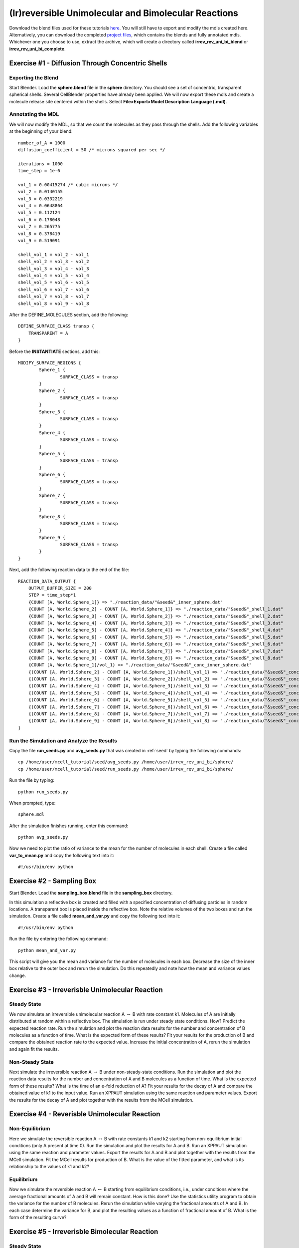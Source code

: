 *****************************************************
(Ir)reversible Unimolecular and Bimolecular Reactions
*****************************************************

Download the blend files used for these tutorials here_. You will still have to export and modify the mdls created here. Alternatively, you can download the completed `project files`_, which contains the blends and fully annotated mdls. Whichever one you choose to use, extract the archive, which will create a directory called **irrev_rev_uni_bi_blend** or **irrev_rev_uni_bi_complete**.

.. _here: https://www.mcell.psc.edu/tutorials/mdl/main/irrev_rev_uni_bi_blend.tgz

.. _project files: https://www.mcell.psc.edu/tutorials/mdl/main/irrev_rev_uni_bi_blend.tgz

Exercise #1 - Diffusion Through Concentric Shells
-----------------------------------------------------

Exporting the Blend
=====================================================

Start Blender. Load the **sphere.blend** file in the **sphere** directory. You should see a set of concentric, transparent spherical shells. Several CellBlender properties have already been applied. We will now export these mdls and create a molecule release site centered within the shells. Select **File>Export>Model Description Language (.mdl)**.

Annotating the MDL
=====================================================

We will now modify the MDL, so that we count the molecules as they pass through the shells. Add the following variables at the beginning of your blend::

    number_of_A = 1000
    diffusion_coefficient = 50 /* microns squared per sec */

    iterations = 1000
    time_step = 1e-6

    vol_1 = 0.00415274 /* cubic microns */
    vol_2 = 0.0140155
    vol_3 = 0.0332219
    vol_4 = 0.0648864
    vol_5 = 0.112124
    vol_6 = 0.178048
    vol_7 = 0.265775
    vol_8 = 0.378419
    vol_9 = 0.519091

    shell_vol_1 = vol_2 - vol_1
    shell_vol_2 = vol_3 - vol_2
    shell_vol_3 = vol_4 - vol_3
    shell_vol_4 = vol_5 - vol_4
    shell_vol_5 = vol_6 - vol_5
    shell_vol_6 = vol_7 - vol_6
    shell_vol_7 = vol_8 - vol_7
    shell_vol_8 = vol_9 - vol_8

After the DEFINE_MOLECULES section, add the following::

    DEFINE_SURFACE_CLASS transp {
        TRANSPARENT = A
    }

Before the **INSTANTIATE** sections, add this::

    MODIFY_SURFACE_REGIONS {
            Sphere_1 {
                    SURFACE_CLASS = transp
            }
            Sphere_2 {
                    SURFACE_CLASS = transp
            }
            Sphere_3 {
                    SURFACE_CLASS = transp
            }
            Sphere_4 {
                    SURFACE_CLASS = transp
            }
            Sphere_5 {
                    SURFACE_CLASS = transp
            }
            Sphere_6 {
                    SURFACE_CLASS = transp
            }
            Sphere_7 {
                    SURFACE_CLASS = transp
            }
            Sphere_8 {
                    SURFACE_CLASS = transp
            }
            Sphere_9 {
                    SURFACE_CLASS = transp
            }
    }

Next, add the following reaction data to the end of the file::

    REACTION_DATA_OUTPUT {
        OUTPUT_BUFFER_SIZE = 200
        STEP = time_step*1
        {COUNT [A, World.Sphere_1]} => "./reaction_data/"&seed&"_inner_sphere.dat"
        {COUNT [A, World.Sphere_2] - COUNT [A, World.Sphere_1]} => "./reaction_data/"&seed&"_shell_1.dat"
        {COUNT [A, World.Sphere_3] - COUNT [A, World.Sphere_2]} => "./reaction_data/"&seed&"_shell_2.dat"
        {COUNT [A, World.Sphere_4] - COUNT [A, World.Sphere_3]} => "./reaction_data/"&seed&"_shell_3.dat"
        {COUNT [A, World.Sphere_5] - COUNT [A, World.Sphere_4]} => "./reaction_data/"&seed&"_shell_4.dat"
        {COUNT [A, World.Sphere_6] - COUNT [A, World.Sphere_5]} => "./reaction_data/"&seed&"_shell_5.dat"
        {COUNT [A, World.Sphere_7] - COUNT [A, World.Sphere_6]} => "./reaction_data/"&seed&"_shell_6.dat"
        {COUNT [A, World.Sphere_8] - COUNT [A, World.Sphere_7]} => "./reaction_data/"&seed&"_shell_7.dat"
        {COUNT [A, World.Sphere_9] - COUNT [A, World.Sphere_8]} => "./reaction_data/"&seed&"_shell_8.dat"
        {COUNT [A, World.Sphere_1]/vol_1} => "./reaction_data/"&seed&"_conc_inner_sphere.dat"
        {(COUNT [A, World.Sphere_2] - COUNT [A, World.Sphere_1])/shell_vol_1} => "./reaction_data/"&seed&"_conc_shell_1.dat"
        {(COUNT [A, World.Sphere_3] - COUNT [A, World.Sphere_2])/shell_vol_2} => "./reaction_data/"&seed&"_conc_shell_2.dat"
        {(COUNT [A, World.Sphere_4] - COUNT [A, World.Sphere_3])/shell_vol_3} => "./reaction_data/"&seed&"_conc_shell_3.dat"
        {(COUNT [A, World.Sphere_5] - COUNT [A, World.Sphere_4])/shell_vol_4} => "./reaction_data/"&seed&"_conc_shell_4.dat"
        {(COUNT [A, World.Sphere_6] - COUNT [A, World.Sphere_5])/shell_vol_5} => "./reaction_data/"&seed&"_conc_shell_5.dat"
        {(COUNT [A, World.Sphere_7] - COUNT [A, World.Sphere_6])/shell_vol_6} => "./reaction_data/"&seed&"_conc_shell_6.dat"
        {(COUNT [A, World.Sphere_8] - COUNT [A, World.Sphere_7])/shell_vol_7} => "./reaction_data/"&seed&"_conc_shell_7.dat"
        {(COUNT [A, World.Sphere_9] - COUNT [A, World.Sphere_8])/shell_vol_8} => "./reaction_data/"&seed&"_conc_shell_8.dat"
    }

Run the Simulation and Analyze the Results
=====================================================

Copy the file **run_seeds.py** and **avg_seeds.py** that was created in :ref:`seed` by typing the following commands::

    cp /home/user/mcell_tutorial/seed/avg_seeds.py /home/user/irrev_rev_uni_bi/sphere/
    cp /home/user/mcell_tutorial/seed/run_seeds.py /home/user/irrev_rev_uni_bi/sphere/

Run the file by typing::

    python run_seeds.py

When prompted, type::

    sphere.mdl

After the simulation finishes running, enter this command::

    python avg_seeds.py

Now we need to plot the ratio of variance to the mean for the number of molecules in each shell. Create a file called **var_to_mean.py** and copy the following text into it::

    #!/usr/bin/env python

Exercise #2 - Sampling Box
-----------------------------------------------------

Start Blender. Load the **sampling_box.blend** file in the **sampling_box** directory.

In this simulation a reflective box is created and filled with a specified concentration of diffusing particles in random locations. A transparent box is placed inside the reflective box. Note the relative volumes of the two boxes and run the simulation. Create a file called **mean_and_var.py** and copy the following text into it::

    #!/usr/bin/env python

Run the file by entering the following command::

    python mean_and_var.py

This script will give you the mean and variance for the number of molecules in each box. Decrease the size of the inner box relative to the outer box and rerun the simulation. Do this repeatedly and note how the mean and variance values change. 

Exercise #3 - Irreverisble Unimolecular Reaction
-----------------------------------------------------

Steady State 
=====================================================
We now simulate an irreversible unimolecular reaction A :math:`\rightarrow` B with rate constant k1. Molecules of A are initially distributed at random within a reflective box. The simulation is run under steady state conditions. How? Predict the expected reaction rate. Run the simulation and plot the reaction data results for the number and concentration of B molecules as a function of time. What is the expected form of these results? Fit your results for the production of B and compare the obtained reaction rate to the expected value. Increase the initial concentration of A, rerun the simulation and again fit the results.

Non-Steady State 
=====================================================
Next simulate the irreversible reaction A :math:`\rightarrow` B under non-steady-state conditions. Run the simulation and plot the reaction data results for the number and concentration of A and B molecules as a function of time. What is the expected form of these results? What is the time of an e-fold reduction of A?  Fit your results for the decay of A and compare the obtained value of k1 to the input value. Run an XPPAUT simulation using the same reaction and parameter values. Export the results for the decay of A and plot together with the results from the MCell simulation.

Exercise #4 - Reverisble Unimolecular Reaction
-----------------------------------------------------


Non-Equilibrium 
=====================================================

Here we simulate the reversible reaction A :math:`\leftrightarrow` B with rate constants k1 and k2 starting from non-equilibrium initial conditions (only A present at time 0). Run the simulation and plot the results for A and B. Run an XPPAUT simulation using the same reaction and parameter values. Export the results for A and B and plot together with the results from the MCell simulation. Fit the MCell results for production of B. What is the value of the fitted parameter, and what is its relationship to the values of k1 and k2?

Equilibrium 
=====================================================
Now we simulate the reversible reaction A :math:`\leftrightarrow` B starting from equilibrium conditions, i.e., under conditions where the average fractional amounts of A and B will remain constant. How is this done? Use the statistics utility program to obtain the variance for the number of B molecules. Rerun the simulation while varying the fractional amounts of A and B. In each case determine the variance for B, and plot the resulting values as a function of fractional amount of B. What is the form of the resulting curve?

Exercise #5 - Irreverisble Bimolecular Reaction
-----------------------------------------------------

Steady State 
=====================================================
Simulate an irreversible bimolecular reaction A + R :math:`\rightarrow` AR with rate constant k1. Molecules of A and R are initially distributed at random within a reflective box. The simulation is run under steady state conditions. How? Predict the expected reaction rate. Run the simulation and plot the reaction data results for the number and concentration of AR molecules as a function of time. What is the expected form of these results? Fit your results for the production of AR and compare the obtained reaction rate to the expected value. Increase the initial concentration of A and/or R, rerun the simulation and again fit the results. How does the obtained rate now compare to the expected rate?

Non-Steady State 
=====================================================
Simulate the irreversible reaction A + R :math:`\rightarrow` AR under non-steady-state conditions. Run the simulation and plot the reaction data results for the number and concentration of A, R, and AR molecules as a function of time. Run an XPPAUT simulation using the same reaction and parameter values. Export the results and plot together with the results from the MCell simulation.

Exercise #6 - Reverisble Bimolecular Reaction
-----------------------------------------------------

Non-Equilibrium 
=====================================================
Simulate the reversible bimolecular reaction A + R :math:`\leftrightarrow` AR with rate constants k1 and k2 starting from non-equilibrium initial conditions (only A and R present at time 0). Run the simulation and plot the results for A, R, and AR. Run an XPPAUT simulation using the same reaction and parameter values. Export the results and plot together with the results from the MCell simulation. Fit the MCell results for production of AR. What is the value of the fitted parameter?

Equilibrium 
=====================================================
Simulate the reversible reaction A + R :math:`\leftrightarrow` AR starting from equilibrium conditions, i.e., under conditions where the average fractional amounts of A, R, and AR will remain constant. How is this done? Use the statistics utility program to obtain the variance for the number of AR molecules. Rerun the simulation while varying the fractional amounts of A, R, and AR. In each case determine the variance for AR, and plot the resulting values as a function of fractional amount of AR. What is the form of the resulting curve?

Bonus
-----------------------------------------------------

Consider the plots of variance as a function of fractional occupancy in Exercises #4 and 6 under equilibrium conditions. Explain the form of your results. Could these results have been predicted? If so, why and how?

